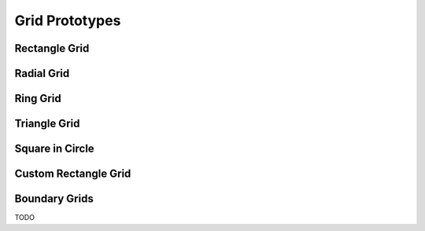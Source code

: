 .. _prototypes:

Grid Prototypes
===============

Rectangle Grid
--------------

Radial Grid
-----------

Ring Grid
---------

Triangle Grid
-------------

Square in Circle 
----------------

Custom Rectangle Grid
---------------------

.. _bgrids:

Boundary Grids
--------------
TODO
